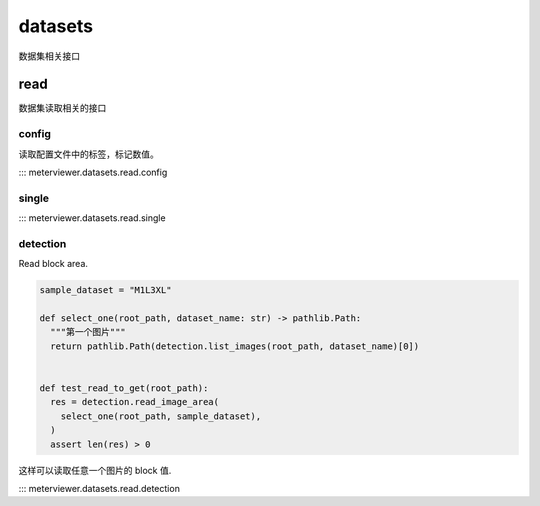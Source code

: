 datasets
=========

数据集相关接口

read
-----

数据集读取相关的接口

config
^^^^^^

读取配置文件中的标签，标记数值。

::: meterviewer.datasets.read.config


single
^^^^^^

::: meterviewer.datasets.read.single


detection
^^^^^^^

Read block area.

.. code-block:: python

   sample_dataset = "M1L3XL"

   def select_one(root_path, dataset_name: str) -> pathlib.Path:
     """第一个图片"""
     return pathlib.Path(detection.list_images(root_path, dataset_name)[0])


   def test_read_to_get(root_path):
     res = detection.read_image_area(
       select_one(root_path, sample_dataset),
     )
     assert len(res) > 0

这样可以读取任意一个图片的 block 值.

::: meterviewer.datasets.read.detection